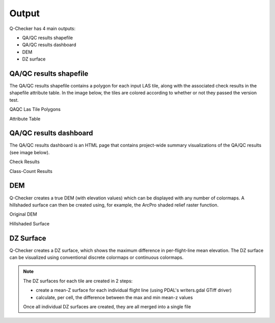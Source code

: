 Output
******

Q-Checker has 4 main outputs:

- QA/QC results shapefile
- QA/QC results dashboard
- DEM
- DZ surface

QA/QC results shapefile
-----------------------

The QA/QC results shapefile contains a polygon for each input LAS tile, along with the associated check results in the shapefile attribute table.  In the image below, the tiles are colored according to whether or not they passed the version test.

QAQC Las Tile Polygons

.. image:: ../../assets/images/RESULTS_shapefile.PNG

Attribute Table

.. image:: ../../assets/images/RESULTS_shapefile_attribute_table.PNG

QA/QC results dashboard
-----------------------

The QA/QC results dashboard is an HTML page that contains project-wide summary visualizations of the QA/QC results (see image below).

Check Results

.. image:: ../../assets/images/RESULTS_dashboard_checks.PNG

Class-Count Results

.. image:: ../../assets/images/RESULTS_dashboard_class_counts.PNG

DEM
---

Q-Checker creates a true DEM (with elevation values) which can be displayed with any number of colormaps.  A hillshaded surface can then be created using, for example, the ArcPro shaded relief raster function.

Original DEM   
 
.. image:: ../../assets/images/RESULTS_DEM_hillshade1.PNG

Hillshaded Surface

.. image:: ../../assets/images/RESULTS_DEM_hillshade2.PNG

DZ Surface
----------

Q-Checker creates a DZ surface, which shows the maximum difference in per-flight-line mean elevation.  The DZ surface can be visualized using conventional discrete colormaps or continuous colormaps.

.. note::

    The DZ surfaces for each tile are created in 2 steps:
    
    - create a mean-Z surface for each individual flight line (using PDAL's writers.gdal GTiff driver)
    - calculate, per cell, the difference between the max and min mean-z values
    
    Once all individual DZ surfaces are created, they are all merged into a single file
    
.. image:: ../../assets/images/RESULTS_DZ_surface.PNG
